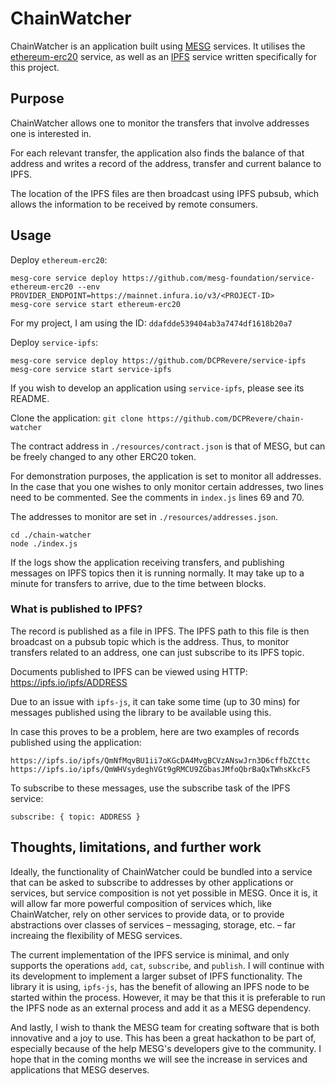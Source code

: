 * ChainWatcher

ChainWatcher is an application built using [[https://mesg.com][MESG]] services. It utilises the [[https://github.com/mesg-foundation/service-ethereum-erc20][ethereum-erc20]] service, as well as an [[https://github.com/dcprevere/service-ipfs][IPFS]] service written specifically for this project.

** Purpose

ChainWatcher allows one to monitor the transfers that involve addresses one is interested in. 

For each relevant transfer, the application also finds the balance of that address and writes a record of the address, transfer and current balance to IPFS. 

The location of the IPFS files are then broadcast using IPFS pubsub, which allows the information to be received by remote consumers.

** Usage

Deploy ~ethereum-erc20~:
#+BEGIN_SRC
mesg-core service deploy https://github.com/mesg-foundation/service-ethereum-erc20 --env PROVIDER_ENDPOINT=https://mainnet.infura.io/v3/<PROJECT-ID>
mesg-core service start ethereum-erc20
#+END_SRC

For my project, I am using the ID: ~ddafdde539404ab3a7474df1618b20a7~

Deploy ~service-ipfs~:
#+BEGIN_SRC
mesg-core service deploy https://github.com/DCPRevere/service-ipfs
mesg-core service start service-ipfs
#+END_SRC

If you wish to develop an application using ~service-ipfs~, please see its README.

Clone the application:
~git clone https://github.com/DCPRevere/chain-watcher~

The contract address in ~./resources/contract.json~ is that of MESG, but can be freely changed to any other ERC20 token.

For demonstration purposes, the application is set to monitor all addresses. In the case that you one wishes to only monitor certain addresses, two lines need to be commented. See the comments in ~index.js~ lines 69 and 70.

The addresses to monitor are set in ~./resources/addresses.json~.

#+BEGIN_SRC
cd ./chain-watcher
node ./index.js
#+END_SRC

If the logs show the application receiving transfers, and publishing messages on IPFS topics then it is running normally. It may take up to a minute for transfers to arrive, due to the time between blocks.

*** What is published to IPFS?

The record is published as a file in IPFS. The IPFS path to this file is then broadcast on a pubsub topic which is the address. Thus, to monitor transfers related to an address, one can just subscribe to its IPFS topic.

Documents published to IPFS can be viewed using HTTP:
https://ipfs.io/ipfs/ADDRESS

Due to an issue with ~ipfs-js~, it can take some time (up to 30 mins) for messages published using the library to be available using this.

In case this proves to be a problem, here are two examples of records published using the application:

#+BEGIN_SRC
https://ipfs.io/ipfs/QmNfMqvBU1ii7oKGcDA4MvgBCVzANswJrn3D6cffbZCttc
https://ipfs.io/ipfs/QmWHVsydeghVGt9gRMCU9ZGbasJMfoQbrBaQxTWhsKkcF5
#+END_SRC

To subscribe to these messages, use the subscribe task of the IPFS service:
#+BEGIN_SRC
subscribe: { topic: ADDRESS }
#+END_SRC


** Thoughts, limitations, and further work

Ideally, the functionality of ChainWatcher could be bundled into a service that can be asked to subscribe to addresses by other applications or services, but service composition is not yet possible in MESG. Once it is, it will allow far more powerful composition of services which, like ChainWatcher, rely on other services to provide data, or to provide abstractions over classes of services -- messaging, storage, etc. -- far increaing the flexibility of MESG services.

The current implementation of the IPFS service is minimal, and only supports the operations ~add~, ~cat~, ~subscribe~, and ~publish~. I will continue with its development to implement a larger subset of IPFS functionality. The library it is using, ~ipfs-js~, has the benefit of allowing an IPFS node to be started within the process. However, it may be that this it is preferable to run the IPFS node as an external process and add it as a MESG dependency.

And lastly, I wish to thank the MESG team for creating software that is both innovative and a joy to use. This has been a great hackathon to be part of, especially because of the help MESG's developers give to the community. I hope that in the coming months we will see the increase in services and applications that MESG deserves.


